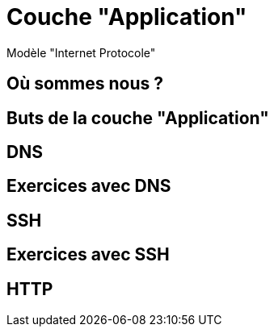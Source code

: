
= Couche "Application"

Modèle "Internet Protocole"

== Où sommes nous ?

//TODO: Diagramme OSI + IP, avec focus sur la couche Application

== Buts de la couche "Application"

// TODO: liste à puce de la définition
// http://www.omnisecu.com/tcpip/tcpip-model.php

== DNS

// TODO: UDP

== Exercices avec DNS

// TODO: dig pour résoudre des noms de domaine

== SSH

// TODO: TCP

== Exercices avec SSH

// TODO: Connexion à un serveur distant

== HTTP

// TODO: TCP / états
// TODO: verbes
// TODO: Headers
